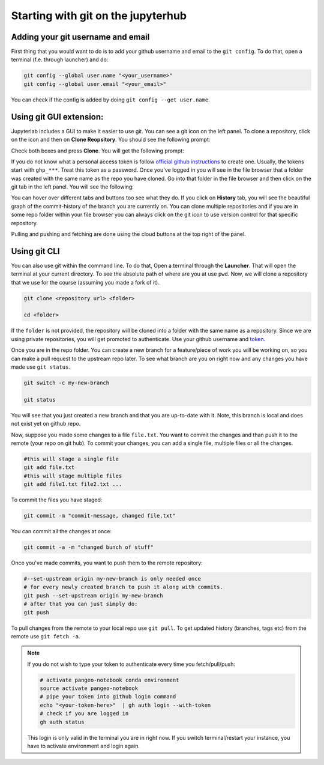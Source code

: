 Starting with git on the jupyterhub
===================================


Adding your git username and email
----------------------------------

First thing that you would want to do is to add your github username and email to the ``git config``.
To do that, open a terminal (f.e. through launcher) and do:

.. code-block:: bash


   git config --global user.name "<your_username>"
   git config --global user.email "<your_email>"

You can check if the config is added by doing ``git config --get user.name``.

Using git GUI extension:
------------------------

.. |gitico| image:: img/git_ico.png

.. |ppbuttons| image:: img/push-pull-gui.png

Jupyterlab includes a GUI to make it easier to use git.
You can see a git icon |gitico| on the left panel. To clone a repository, click on the icon and then on **Clone Reopsitory**. 
You should see the following prompt:

.. image:: img/clone-repo.png
   :width: 800
   :alt: Cloning repo GUI

Check both boxes and press **Clone**. You will get the following prompt:

.. image:: img/gui-credentials.png
   :width: 300
   :alt: Credentials prompt GUI

If you do not know what a personal access token is follow `official github instructions <https://docs.github.com/en/enterprise-server@3.9/authentication/keeping-your-account-and-data-secure/managing-your-personal-access-tokens>`_ to create one. Usually, the tokens start with ``ghp_***``. Treat this token as a password. 
Once you've logged in you will see in the file browser that a folder was created with the same name as the repo you have cloned.
Go into that folder in the file browser and then click on the git tab |gitico| in the left panel. You will see the following:

.. image:: img/repo-tab.png
   :width: 200
   :alt: Repo tab GUI

You can hover over different tabs and buttons too see what they do.
If you click on **History** tab, you will see the beautiful graph of the commit-history of the branch you are currently on.
You can clone multiple repositories and if you are in some repo folder within your file browser you can always click on the git icon to use version control for that specific repository.

Pulling and pushing and fetching are done using the cloud buttons |ppbuttons| at the top right of the panel.

Using git CLI
-------------

You can also use git within the command line.
To do that, Open a terminal through the **Launcher**. That will open the terminal at your current directory.
To see the absolute path of where are you at use ``pwd``. Now, we will clone a repository that we use for the course (assuming you made a fork of it).

.. code-block:: bash

  git clone <repository url> <folder>

  cd <folder>

If the ``folder`` is not provided, the repository will be cloned into a folder with the same name as a repository.
Since we are using private repositories, you will get promoted to authenticate. Use your github username and `token  <https://docs.github.com/en/enterprise-server@3.9/authentication/keeping-your-account-and-data-secure/managing-your-personal-access-tokens>`_.

Once you are in the repo folder. You can create a new branch for a feature/piece of work you will be working on, so you can make a pull request to the upstream repo later.
To see what branch are you on right now and any changes you have made use ``git status``.

.. code-block:: bash

  git switch -c my-new-branch

  git status

You will see that you just created a new branch and that you are up-to-date with it. Note, this branch is local and does not exist yet on github repo.

Now, suppose you made some changes to a file ``file.txt``. You want to commit the changes and than push it to the remote (your repo on git hub). To commit your changes, you can add a single file, multiple files or all the changes.

.. code-block:: bash

  #this will stage a single file
  git add file.txt
  #this will stage multiple files
  git add file1.txt file2.txt ...

To commit the files you have staged:

.. code-block:: bash

  git commit -m "commit-message, changed file.txt"

You can commit all the changes at once:

.. code-block:: bash

  git commit -a -m "changed bunch of stuff"

Once you've made commits, you want to push them to the remote repository:

.. code-block:: bash

  #--set-upstream origin my-new-branch is only needed once
  # for every newly created branch to push it along with commits.
  git push --set-upstream origin my-new-branch
  # after that you can just simply do:
  git push

To pull changes from the remote to your local repo use ``git pull``. To get updated history (branches, tags etc) from the remote use ``git fetch -a``.

.. note:: 
    If you do not wish to type your token to authenticate every time you fetch/pull/push:

    .. code-block:: bash

          # activate pangeo-notebook conda environment
          source activate pangeo-notebook
          # pipe your token into github login command
          echo "<your-token-here>"  | gh auth login --with-token
          # check if you are logged in
          gh auth status

    This login is only valid in the terminal you are in right now. 
    If you switch terminal/restart your instance, you have to activate environment and login again.